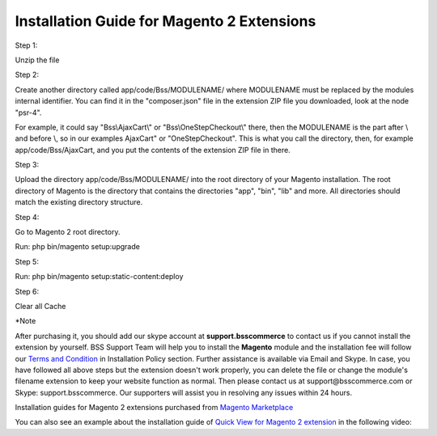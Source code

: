 Installation Guide for Magento 2 Extensions
==========================================================

.. role:: step

.. role:: mail
	


:step:`Step 1:`

Unzip the file

:step:`Step 2:`

Create another directory called app/code/Bss/MODULENAME/ where MODULENAME must be replaced by the modules internal identifier. You can find it in the "composer.json" file 
in the extension ZIP file you downloaded, look at the node "psr-4". 

.. image:: images/step 2_1.png

For example, it could say "Bss\\AjaxCart\\" or "Bss\\OneStepCheckout\\" there, then the MODULENAME is the part after \\ and before \\, so in our examples AjaxCart" or "OneStepCheckout". This 
is what you call the directory, then, for example app/code/Bss/AjaxCart, and you put the contents of the extension ZIP file in there.

.. image:: images/step 2_2.png

:step:`Step 3:`

Upload the directory app/code/Bss/MODULENAME/ into the root directory of your Magento installation. The root directory of Magento is the directory that contains the
directories "app", "bin", "lib" and more. All directories should match the existing directory structure.

.. image:: images/step 3.png
	
:step:`Step 4:`

Go to Magento 2 root directory.

Run: php bin/magento setup:upgrade

.. image:: images/step 4.png

:step:`Step 5:`

Run: php bin/magento setup:static-content:deploy

.. image:: images/step 5.png

:step:`Step 6:`

Clear all Cache
	
:step:`*Note`

After purchasing it, you should add our skype account at **support.bsscommerce** to contact us if you cannot install the extension by yourself. 
BSS Support Team will help you to install the **Magento** module and the installation fee will follow our 
`Terms and Condition <http://bsscommerce.com/terms-conditions>`_ in Installation Policy section. Further assistance is available via Email and Skype.
In case, you have followed all above steps but the extension doesn't work properly, you can delete the file or change the module's filename extension 
to keep your website function as normal. Then please contact us at :mail:`support@bsscommerce.com` or Skype: support.bsscommerce. Our supporters will assist you 
in resolving any issues within 24 hours.

Installation guides for Magento 2 extensions purchased from `Magento Marketplace <https://marketplace.magento.com/developer/Bsscommerce>`_ 

You can also see an example about the installation guide of `Quick View for Magento 2 extension <http://bsscommerce.com/magento-2-quick-view.html>`_ in the following video:


.. raw:: html

   <iframe width="560" height="315" style="margin-left:calc(25% - 	100px); margin-bottom: 30px" src="https://www.youtube.com/embed/xLumGKcKYVQ" frameborder="0" allowfullscreen></iframe>
   <style>
		.step{font-size:125%; font-weight: bold;}
		.mail{text-decoration: none; color: #3091d1;}
		p {text-align: justify;}
		a[class='reference external'] {font-weight:bold; text-decoration:underline;}
   </style>
   
